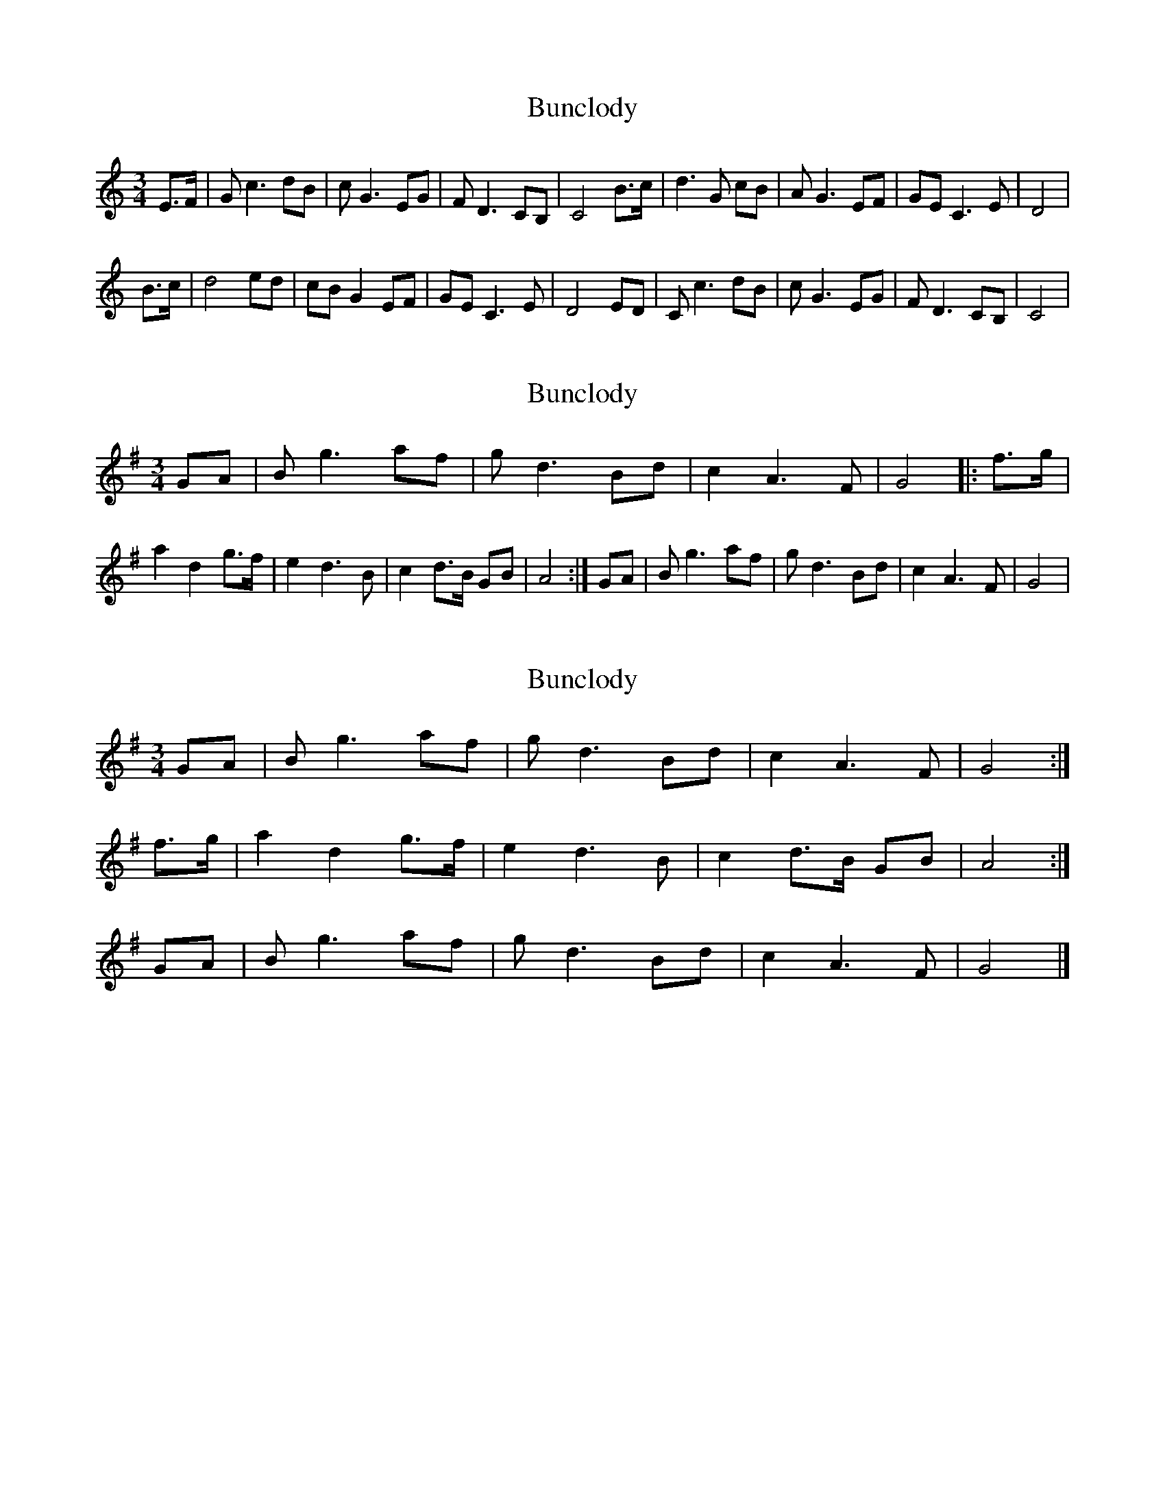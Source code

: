 X: 1
T: Bunclody
Z: Kilcash
S: https://thesession.org/tunes/12770#setting21637
R: waltz
M: 3/4
L: 1/8
K: Cmaj
E>F | Gc3 dB |cG3 EG | FD3 CB, | C4 B>c | d3G cB |A G3 EF | GE C3E | D4 |
B>c | d4 ed |cB G2 EF | GE C3E | D4 ED| Cc3 dB |cG3 EG | FD3 CB, | C4 |
X: 2
T: Bunclody
Z: Kilcash
S: https://thesession.org/tunes/12770#setting21638
R: waltz
M: 3/4
L: 1/8
K: Gmaj
GA | Bg3 af |gd3 Bd | c2 A3F | G4 |: f>g | a2 d2 g>f |e2 d3B | c2 d>B GB | A4 :|GA | Bg3 af |gd3 Bd | c2 A3F | G4|
X: 3
T: Bunclody
Z: Nigel Gatherer
S: https://thesession.org/tunes/12770#setting21639
R: waltz
M: 3/4
L: 1/8
K: Gmaj
GA | B g3 af | g d3 Bd | c2 A3 F | G4 :|
f>g | a2 d2 g>f | e2 d3B | c2 d>B GB | A4 :|
GA | B g3 af | g d3 Bd | c2 A3 F | G4 |]
X: 4
T: Bunclody
Z: Tøm
S: https://thesession.org/tunes/12770#setting21640
R: waltz
M: 3/4
L: 1/8
K: Cmaj
E>F | Gc3 dB |cG3 EG | FD3 CB, | C4 |
B>c | d3G cB |A G3 EF | GE C3E | D4 |
B>c | d4 ed |cB G2 EF | GE C3E | D4 ED|
Cc3 dB |cG3 EG | FD3 CB, | C4 |]
X: 5
T: Bunclody
Z: Tøm
S: https://thesession.org/tunes/12770#setting21641
R: waltz
M: 3/4
L: 1/8
K: Cmaj
GA | Bg3 af |gd3 Bd | c2 A3F | G4
|: f>g | a2 d2 g>f |e2 d3B | c2 d>B GB | A4 :|
GA | Bg3 af |gd3 Bd | c2 A3F | G4|]
X: 6
T: Bunclody
Z: Kilcash
S: https://thesession.org/tunes/12770#setting22164
R: waltz
M: 3/4
L: 1/8
K: Cmaj
GF | Gc3 B2 | cd3 B2 | cG3 F2 | G4
GA | _B4 AG | Bc3 d2 | c4 GE | D4
BA | G4 FG | EC3 DE | F4 GA | D4
cd | e4 dc | BG3 F2 | E4 CC | C4
X: 7
T: Bunclody
Z: Susan Kingston
S: https://thesession.org/tunes/12770#setting30947
R: waltz
M: 3/4
L: 1/8
K: Bmin
FG | A2 d2 c2 | dA F2 DF | E3 D C2 | D4 cd | e2 A2 dc |
B2 A2 F2 |G2 A2 F2 | E4 cd |   e2 A2 dc | B2 A2 GF |
G2 AF DF | E4 FG |A2 d2 ec |   dA F2   DF | E3 D C2 | D4 |]
